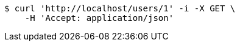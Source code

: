 [source,bash]
----
$ curl 'http://localhost/users/1' -i -X GET \
    -H 'Accept: application/json'
----